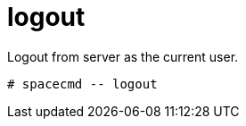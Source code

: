[[spacecmd.functions.logout]]
= logout

Logout from server as the current user.

[source]
--
# spacecmd -- logout
--
